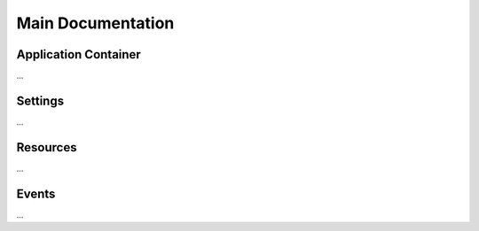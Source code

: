 Main Documentation
++++++++++++++++++

Application Container
=====================

...

Settings
========

...

Resources
=========

...

Events
======

...
